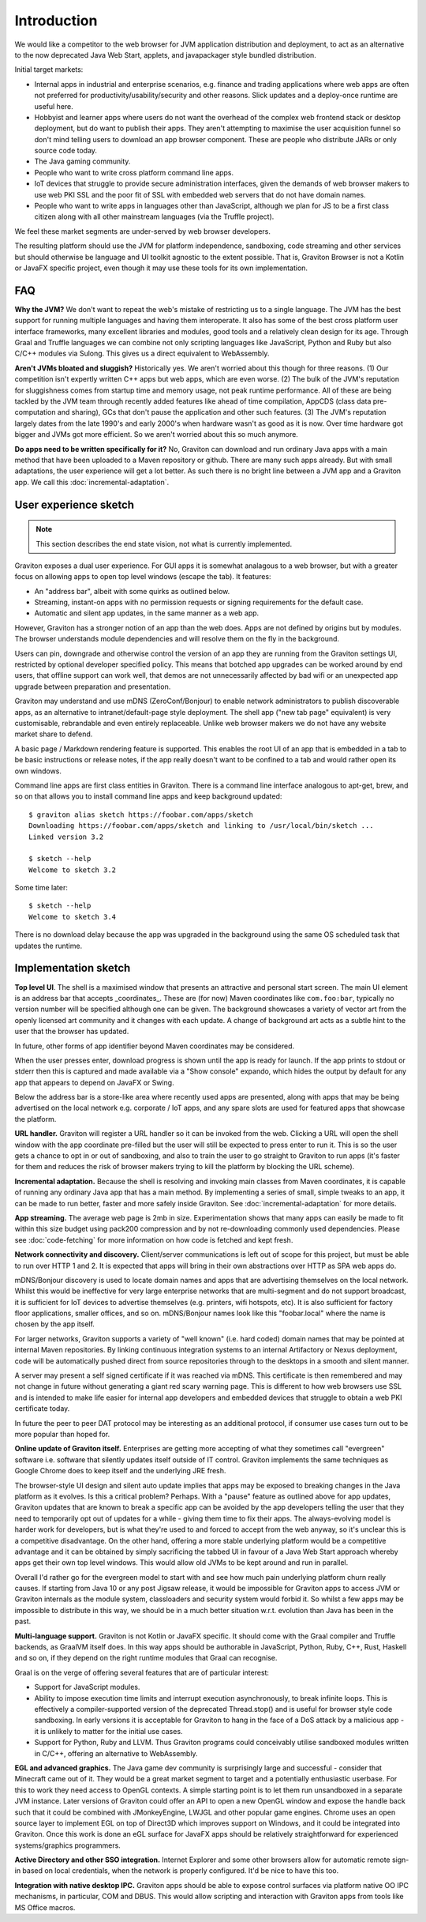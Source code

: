 Introduction
************

We would like a competitor to the web browser for JVM application distribution and deployment, to act as an alternative
to the now deprecated Java Web Start, applets, and javapackager style bundled distribution.

Initial target markets:

* Internal apps in industrial and enterprise scenarios, e.g. finance and trading applications where web apps are often
  not preferred for productivity/usability/security and other reasons. Slick updates and a deploy-once runtime are
  useful here.
* Hobbyist and learner apps where users do not want the overhead of the complex web frontend stack or desktop deployment,
  but do want to publish their apps. They aren't attempting to maximise the user acquisition funnel so don't mind
  telling users to download an app browser component. These are people who distribute JARs or only source code today.
* The Java gaming community.
* People who want to write cross platform command line apps.
* IoT devices that struggle to provide secure administration interfaces, given the demands of web browser makers to use
  web PKI SSL and the poor fit of SSL with embedded web servers that do not have domain names.
* People who want to write apps in languages other than JavaScript, although we plan for JS to be a first class citizen
  along with all other mainstream languages (via the Truffle project).

We feel these market segments are under-served by web browser developers.

The resulting platform should use the JVM for platform independence, sandboxing, code streaming and other services but
should otherwise be language and UI toolkit agnostic to the extent possible. That is, Graviton Browser is not a Kotlin
or JavaFX specific project, even though it may use these tools for its own implementation.

FAQ
===

**Why the JVM?** We don't want to repeat the web's mistake of restricting us to a single language. The JVM has the best
support for running multiple languages and having them interoperate. It also has some of the best cross platform user
interface frameworks, many excellent libraries and modules, good tools and a relatively clean design for its age. Through Graal
and Truffle languages we can combine not only scripting languages like JavaScript, Python and Ruby but also C/C++
modules via Sulong. This gives us a direct equivalent to WebAssembly.

**Aren't JVMs bloated and sluggish?** Historically yes. We aren't worried about this though for three reasons.
(1) Our competition isn't expertly written C++ apps but web apps, which are even worse. (2) The bulk of the JVM's
reputation for sluggishness comes from startup time and memory usage, not peak runtime performance. All of these
are being tackled by the JVM team through recently added features like ahead of time compilation, AppCDS (class data
pre-computation and sharing), GCs that don't pause the application and other such features. (3) The JVM's reputation
largely dates from the late 1990's and early 2000's when hardware wasn't as good as it is now. Over time hardware got
bigger and JVMs got more efficient. So we aren't worried about this so much anymore.

**Do apps need to be written specifically for it?** No, Graviton can download and run ordinary Java apps with a main
method that have been uploaded to a Maven repository or github. There are many such apps already. But with small
adaptations, the user experience will get a lot better. As such there is no bright line between a JVM app and a
Graviton app. We call this :doc:`incremental-adaptation`.

User experience sketch
======================

.. note:: This section describes the end state vision, not what is currently implemented.

Graviton exposes a dual user experience. For GUI apps it is somewhat analagous to a web browser, but with a greater
focus on allowing apps to open top level windows (escape the tab). It features:

* An "address bar", albeit with some quirks as outlined below.
* Streaming, instant-on apps with no permission requests or signing requirements for the default case.
* Automatic and silent app updates, in the same manner as a web app.

However, Graviton has a stronger notion of an app than the web does. Apps are not defined by origins but by modules. The
browser understands module dependencies and will resolve them on the fly in the background.

Users can pin, downgrade and otherwise control the version of an app they are running from the Graviton settings UI,
restricted by optional developer specified policy. This means that botched app upgrades can be worked around by end users,
that offline support can work well, that demos are not unnecessarily affected by bad wifi or an unexpected app upgrade
between preparation and presentation.

Graviton may understand and use mDNS (ZeroConf/Bonjour) to enable network administrators to publish discoverable apps,
as an alternative to intranet/default-page style deployment. The shell app ("new tab page" equivalent) is very
customisable, rebrandable and even entirely replaceable. Unlike web browser makers we do not have any website market
share to defend.

A basic page / Markdown rendering feature is supported. This enables the root UI of an app that is embedded in a tab to
be basic instructions or release notes, if the app really doesn't want to be confined to a tab and would rather open its
own windows.

Command line apps are first class entities in Graviton. There is a command line interface analogous to apt-get, brew,
and so on that allows you to install command line apps and keep background updated::

    $ graviton alias sketch https://foobar.com/apps/sketch
    Downloading https://foobar.com/apps/sketch and linking to /usr/local/bin/sketch ...
    Linked version 3.2

    $ sketch --help
    Welcome to sketch 3.2

Some time later::

    $ sketch --help
    Welcome to sketch 3.4

There is no download delay because the app was upgraded in the background using the same OS scheduled task that updates
the runtime.

Implementation sketch
=====================

**Top level UI**. The shell is a maximised window that presents an attractive and personal start screen. The main UI
element is an address bar that accepts _coordinates_. These are (for now) Maven coordinates like ``com.foo:bar``, typically
no version number will be specified although one can be given. The background showcases a variety of vector art from
the openly licensed art community and it changes with each update. A change of background art acts as a subtle hint to
the user that the browser has updated.

In future, other forms of app identifier beyond Maven coordinates may be considered.

When the user presses enter, download progress is shown until the app is ready for launch. If the app prints to stdout
or stderr then this is captured and made available via a "Show console" expando, which hides the output by default for
any app that appears to depend on JavaFX or Swing.

Below the address bar is a store-like area where recently used apps are presented, along with apps that may be being
advertised on the local network e.g. corporate / IoT apps, and any spare slots are used for featured apps that showcase
the platform.

**URL handler.** Graviton will register a URL handler so it can be invoked from the web. Clicking a URL will open the
shell window with the app coordinate pre-filled but the user will still be expected to press enter to run it. This is
so the user gets a chance to opt in or out of sandboxing, and also to train the user to go straight to Graviton to run
apps (it's faster for them and reduces the risk of browser makers trying to kill the platform by blocking the URL scheme).

**Incremental adaptation.** Because the shell is resolving and invoking main classes from Maven coordinates, it is capable
of running any ordinary Java app that has a main method. By implementing a series of small, simple tweaks to an app,
it can be made to run better, faster and more safely inside Graviton. See :doc:`incremental-adaptation` for more details.

**App streaming.** The average web page is 2mb in size. Experimentation shows that many apps can easily be
made to fit within this size budget using pack200 compression and by not re-downloading commonly used dependencies.
Please see :doc:`code-fetching` for more information on how code is fetched and kept fresh.

**Network connectivity and discovery.** Client/server communications is left out of scope for this project, but must be
able to run over HTTP 1 and 2. It is expected that apps will bring in their own abstractions over HTTP as SPA web apps
do.

mDNS/Bonjour discovery is used to locate domain names and apps that are advertising themselves on the local network.
Whilst this would be ineffective for very large enterprise networks that are multi-segment and do not support broadcast,
it is sufficient for IoT devices to advertise themselves (e.g. printers, wifi hotspots, etc). It is also sufficient for
factory floor applications, smaller offices, and so on. mDNS/Bonjour names look like this "foobar.local" where the name
is chosen by the app itself.

For larger networks, Graviton supports a variety of "well known" (i.e. hard coded) domain names that may be pointed at
internal Maven repositories. By linking continuous integration systems to an internal Artifactory or Nexus deployment,
code will be automatically pushed direct from source repositories through to the desktops in a smooth and silent manner.

A server may present a self signed certificate if it was reached via mDNS. This certificate is then remembered and may
not change in future without generating a giant red scary warning page. This is different to how web browsers use SSL
and is intended to make life easier for internal app developers and embedded devices that struggle to obtain a web PKI
certificate today.

In future the peer to peer DAT protocol may be interesting as an additional protocol, if consumer use cases turn
out to be more popular than hoped for.

**Online update of Graviton itself.** Enterprises are getting more accepting of what they sometimes call "evergreen"
software i.e. software that silently updates itself outside of IT control. Graviton implements the same techniques as
Google Chrome does to keep itself and the underlying JRE fresh.

The browser-style UI design and silent auto update implies that apps may be exposed to breaking changes in the Java
platform as it evolves. Is this a critical problem? Perhaps. With a "pause" feature as outlined above for app updates,
Graviton updates that are known to break a specific app can be avoided by the app developers telling the user that they
need to temporarily opt out of updates for a while - giving them time to fix their apps. The always-evolving model is
harder work for developers, but is what they're used to and forced to accept from the web anyway, so it's unclear this
is a competitive disadvantage. On the other hand, offering a more stable underlying platform would be a competitive
advantage and it can be obtained by simply sacrificing the tabbed UI in favour of a Java Web Start approach whereby apps
get their own top level windows. This would allow old JVMs to be kept around and run in parallel.

Overall I'd rather go for the evergreen model to start with and see how much pain underlying platform churn really
causes. If starting from Java 10 or any post Jigsaw release, it would be impossible for Graviton apps to access JVM or
Graviton internals as the module system, classloaders and security system would forbid it. So whilst a few apps may be
impossible to distribute in this way, we should be in a much better situation w.r.t. evolution than Java has been in the
past.

**Multi-language support.** Graviton is not Kotlin or JavaFX specific. It should come with the Graal compiler and Truffle
backends, as GraalVM itself does. In this way apps should be authorable in JavaScript, Python, Ruby, C++, Rust, Haskell
and so on, if they depend on the right runtime modules that Graal can recognise.

Graal is on the verge of offering several features that are of particular interest:

* Support for JavaScript modules.

* Ability to impose execution time limits and interrupt execution asynchronously, to break infinite loops. This is
  effectively a compiler-supported version of the deprecated Thread.stop()  and is useful for browser style code
  sandboxing. In early versions it is acceptable for Graviton to hang in the face of a DoS attack by a malicious app - it
  is unlikely to matter for the initial use cases.

* Support for Python, Ruby and LLVM. Thus Graviton programs could conceivably utilise sandboxed modules written in C/C++,
  offering an alternative to WebAssembly.

**EGL and advanced graphics.** The Java game dev community is surprisingly large and successful - consider that Minecraft
came out of it. They would be a great market segment to target and a potentially enthusiastic userbase. For this to work
they need access to OpenGL contexts. A simple starting point is to let them run unsandboxed in a separate JVM instance.
Later versions of Graviton could offer an API to open a new OpenGL window and expose the handle back such that it could
be combined with JMonkeyEngine, LWJGL and other popular game engines. Chrome uses an open source layer to implement
EGL on top of Direct3D which improves support on Windows, and it could be integrated into Graviton. Once this work is
done an eGL surface for JavaFX apps should be relatively straightforward for experienced systems/graphics programmers.

**Active Directory and other SSO integration.** Internet Explorer and some other browsers allow for automatic remote
sign-in based on local credentials, when the network is properly configured. It'd be nice to have this too.

**Integration with native desktop IPC.** Graviton apps should be able to expose control surfaces via platform native
OO IPC mechanisms, in particular, COM and DBUS. This would allow scripting and interaction with Graviton apps from
tools like MS Office macros.